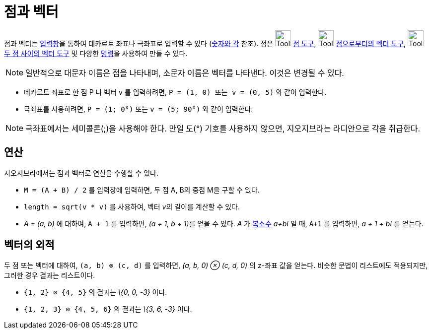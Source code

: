= 점과 벡터
:page-en: Points_and_Vectors
ifdef::env-github[:imagesdir: /ko/modules/ROOT/assets/images]

점과 벡터는 xref:/입력창.adoc[입력창]을 통하여 데카르트 좌표나 극좌표로 입력할 수 있다 (xref:/숫자와_각.adoc[숫자와 각]
참조). 점은 image:Tool_New_Point.gif[Tool New Point.gif,width=32,height=32] xref:/tools/점.adoc[점 도구],
image:Tool_Vector_from_Point.gif[Tool Vector from Point.gif,width=32,height=32]
xref:/tools/점으로부터의_벡터.adoc[점으로부터의 벡터 도구], image:Tool_Vector_between_Two_Points.gif[Tool Vector between
Two Points.gif,width=32,height=32] xref:/tools/두_점_사이의_벡터.adoc[두 점 사이의 벡터 도구] 및 다양한
xref:/명령.adoc[명령]을 사용하여 만들 수 있다.

[NOTE]
====

일반적으로 대문자 이름은 점을 나타내며, 소문자 이름은 벡터를 나타낸다. 이것은 변경될 수 있다.

====

[EXAMPLE]
====

* 데카르트 좌표로 한 점 P 나 벡터 v 를 입력하려면, `++P = (1, 0) 또는 v = (0, 5)++` 와 같이 입력한다.
* 극좌표를 사용하려면, `++P = (1; 0°)++` 또는 `++v = (5; 90°)++` 와 같이 입력한다.

====

[NOTE]
====

극좌표에서는 세미콜론(;)을 사용해야 한다. 만일 도(°) 기호를 사용하지 않으면, 지오지브라는 라디안으로 각을 취급한다.

====

== 연산

지오지브라에서는 점과 벡터로 연산을 수행할 수 있다.

[EXAMPLE]
====

* `++M = (A + B) / 2++` 를 입력창에 입력하면, 두 점 A, B의 중점 M을 구할 수 있다.
* `++length = sqrt(v * v)++` 를 사용하여, 벡터 __v__의 길이를 계산할 수 있다.
* _A = (a, b)_ 에 대하여, `++A + 1++` 를 입력하면, __(a + 1, b + 1)__를 얻을 수 있다. _A_ 가 xref:/복소수.adoc[복소수]
_a+bί_ 일 때, `++A+1++` 를 입력하면, _a + 1 + bί_ 를 얻는다.

====

== 벡터의 외적

두 점 또는 벡터에 대하여, `++(a, b) ⊗ (c, d)++` 를 입력하면, _(a, b, 0) ⊗ (c, d, 0)_ 의 z-좌표 값을 얻는다. 비슷한
문법이 리스트에도 적용되지만, 그러한 경우 결과는 리스트이다.

[EXAMPLE]
====

* `++{1, 2} ⊗ {4, 5}++` 의 결과는 _\{0, 0, -3}_ 이다.
* `++{1, 2, 3} ⊗ {4, 5, 6}++` 의 결과는 _\{3, 6, -3}_ 이다.

====
